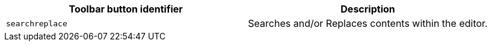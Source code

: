 [cols=",",options="header",]
|===
|Toolbar button identifier |Description
|`+searchreplace+` |Searches and/or Replaces contents within the editor.
|===
